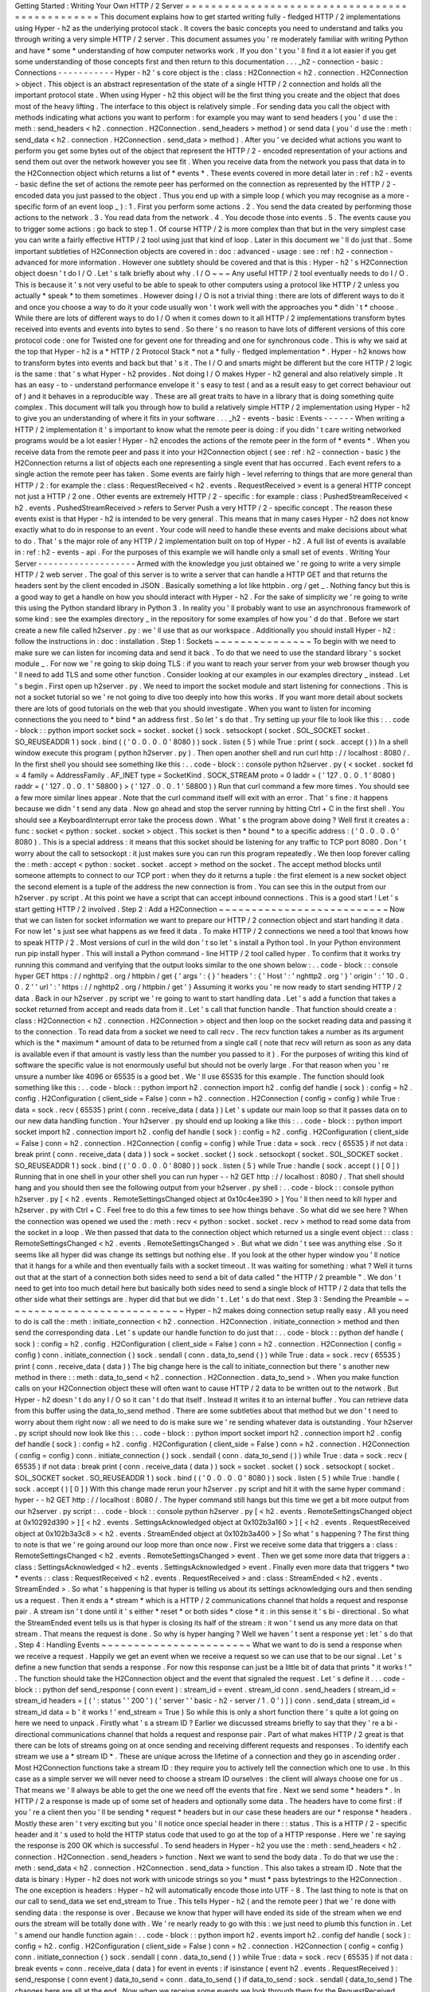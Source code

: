 Getting
Started
:
Writing
Your
Own
HTTP
/
2
Server
=
=
=
=
=
=
=
=
=
=
=
=
=
=
=
=
=
=
=
=
=
=
=
=
=
=
=
=
=
=
=
=
=
=
=
=
=
=
=
=
=
=
=
=
=
=
=
This
document
explains
how
to
get
started
writing
fully
-
fledged
HTTP
/
2
implementations
using
Hyper
-
h2
as
the
underlying
protocol
stack
.
It
covers
the
basic
concepts
you
need
to
understand
and
talks
you
through
writing
a
very
simple
HTTP
/
2
server
.
This
document
assumes
you
'
re
moderately
familiar
with
writing
Python
and
have
*
some
*
understanding
of
how
computer
networks
work
.
If
you
don
'
t
you
'
ll
find
it
a
lot
easier
if
you
get
some
understanding
of
those
concepts
first
and
then
return
to
this
documentation
.
.
.
_h2
-
connection
-
basic
:
Connections
-
-
-
-
-
-
-
-
-
-
-
Hyper
-
h2
'
s
core
object
is
the
:
class
:
H2Connection
<
h2
.
connection
.
H2Connection
>
object
.
This
object
is
an
abstract
representation
of
the
state
of
a
single
HTTP
/
2
connection
and
holds
all
the
important
protocol
state
.
When
using
Hyper
-
h2
this
object
will
be
the
first
thing
you
create
and
the
object
that
does
most
of
the
heavy
lifting
.
The
interface
to
this
object
is
relatively
simple
.
For
sending
data
you
call
the
object
with
methods
indicating
what
actions
you
want
to
perform
:
for
example
you
may
want
to
send
headers
(
you
'
d
use
the
:
meth
:
send_headers
<
h2
.
connection
.
H2Connection
.
send_headers
>
method
)
or
send
data
(
you
'
d
use
the
:
meth
:
send_data
<
h2
.
connection
.
H2Connection
.
send_data
>
method
)
.
After
you
'
ve
decided
what
actions
you
want
to
perform
you
get
some
bytes
out
of
the
object
that
represent
the
HTTP
/
2
-
encoded
representation
of
your
actions
and
send
them
out
over
the
network
however
you
see
fit
.
When
you
receive
data
from
the
network
you
pass
that
data
in
to
the
H2Connection
object
which
returns
a
list
of
*
events
*
.
These
events
covered
in
more
detail
later
in
:
ref
:
h2
-
events
-
basic
define
the
set
of
actions
the
remote
peer
has
performed
on
the
connection
as
represented
by
the
HTTP
/
2
-
encoded
data
you
just
passed
to
the
object
.
Thus
you
end
up
with
a
simple
loop
(
which
you
may
recognise
as
a
more
-
specific
form
of
an
event
loop
_
)
:
1
.
First
you
perform
some
actions
.
2
.
You
send
the
data
created
by
performing
those
actions
to
the
network
.
3
.
You
read
data
from
the
network
.
4
.
You
decode
those
into
events
.
5
.
The
events
cause
you
to
trigger
some
actions
:
go
back
to
step
1
.
Of
course
HTTP
/
2
is
more
complex
than
that
but
in
the
very
simplest
case
you
can
write
a
fairly
effective
HTTP
/
2
tool
using
just
that
kind
of
loop
.
Later
in
this
document
we
'
ll
do
just
that
.
Some
important
subtleties
of
H2Connection
objects
are
covered
in
:
doc
:
advanced
-
usage
:
see
:
ref
:
h2
-
connection
-
advanced
for
more
information
.
However
one
subtlety
should
be
covered
and
that
is
this
:
Hyper
-
h2
'
s
H2Connection
object
doesn
'
t
do
I
/
O
.
Let
'
s
talk
briefly
about
why
.
I
/
O
~
~
~
Any
useful
HTTP
/
2
tool
eventually
needs
to
do
I
/
O
.
This
is
because
it
'
s
not
very
useful
to
be
able
to
speak
to
other
computers
using
a
protocol
like
HTTP
/
2
unless
you
actually
*
speak
*
to
them
sometimes
.
However
doing
I
/
O
is
not
a
trivial
thing
:
there
are
lots
of
different
ways
to
do
it
and
once
you
choose
a
way
to
do
it
your
code
usually
won
'
t
work
well
with
the
approaches
you
*
didn
'
t
*
choose
.
While
there
are
lots
of
different
ways
to
do
I
/
O
when
it
comes
down
to
it
all
HTTP
/
2
implementations
transform
bytes
received
into
events
and
events
into
bytes
to
send
.
So
there
'
s
no
reason
to
have
lots
of
different
versions
of
this
core
protocol
code
:
one
for
Twisted
one
for
gevent
one
for
threading
and
one
for
synchronous
code
.
This
is
why
we
said
at
the
top
that
Hyper
-
h2
is
a
*
HTTP
/
2
Protocol
Stack
*
not
a
*
fully
-
fledged
implementation
*
.
Hyper
-
h2
knows
how
to
transform
bytes
into
events
and
back
but
that
'
s
it
.
The
I
/
O
and
smarts
might
be
different
but
the
core
HTTP
/
2
logic
is
the
same
:
that
'
s
what
Hyper
-
h2
provides
.
Not
doing
I
/
O
makes
Hyper
-
h2
general
and
also
relatively
simple
.
It
has
an
easy
-
to
-
understand
performance
envelope
it
'
s
easy
to
test
(
and
as
a
result
easy
to
get
correct
behaviour
out
of
)
and
it
behaves
in
a
reproducible
way
.
These
are
all
great
traits
to
have
in
a
library
that
is
doing
something
quite
complex
.
This
document
will
talk
you
through
how
to
build
a
relatively
simple
HTTP
/
2
implementation
using
Hyper
-
h2
to
give
you
an
understanding
of
where
it
fits
in
your
software
.
.
.
_h2
-
events
-
basic
:
Events
-
-
-
-
-
-
When
writing
a
HTTP
/
2
implementation
it
'
s
important
to
know
what
the
remote
peer
is
doing
:
if
you
didn
'
t
care
writing
networked
programs
would
be
a
lot
easier
!
Hyper
-
h2
encodes
the
actions
of
the
remote
peer
in
the
form
of
*
events
*
.
When
you
receive
data
from
the
remote
peer
and
pass
it
into
your
H2Connection
object
(
see
:
ref
:
h2
-
connection
-
basic
)
the
H2Connection
returns
a
list
of
objects
each
one
representing
a
single
event
that
has
occurred
.
Each
event
refers
to
a
single
action
the
remote
peer
has
taken
.
Some
events
are
fairly
high
-
level
referring
to
things
that
are
more
general
than
HTTP
/
2
:
for
example
the
:
class
:
RequestReceived
<
h2
.
events
.
RequestReceived
>
event
is
a
general
HTTP
concept
not
just
a
HTTP
/
2
one
.
Other
events
are
extremely
HTTP
/
2
-
specific
:
for
example
:
class
:
PushedStreamReceived
<
h2
.
events
.
PushedStreamReceived
>
refers
to
Server
Push
a
very
HTTP
/
2
-
specific
concept
.
The
reason
these
events
exist
is
that
Hyper
-
h2
is
intended
to
be
very
general
.
This
means
that
in
many
cases
Hyper
-
h2
does
not
know
exactly
what
to
do
in
response
to
an
event
.
Your
code
will
need
to
handle
these
events
and
make
decisions
about
what
to
do
.
That
'
s
the
major
role
of
any
HTTP
/
2
implementation
built
on
top
of
Hyper
-
h2
.
A
full
list
of
events
is
available
in
:
ref
:
h2
-
events
-
api
.
For
the
purposes
of
this
example
we
will
handle
only
a
small
set
of
events
.
Writing
Your
Server
-
-
-
-
-
-
-
-
-
-
-
-
-
-
-
-
-
-
-
Armed
with
the
knowledge
you
just
obtained
we
'
re
going
to
write
a
very
simple
HTTP
/
2
web
server
.
The
goal
of
this
server
is
to
write
a
server
that
can
handle
a
HTTP
GET
and
that
returns
the
headers
sent
by
the
client
encoded
in
JSON
.
Basically
something
a
lot
like
httpbin
.
org
/
get
_
.
Nothing
fancy
but
this
is
a
good
way
to
get
a
handle
on
how
you
should
interact
with
Hyper
-
h2
.
For
the
sake
of
simplicity
we
'
re
going
to
write
this
using
the
Python
standard
library
in
Python
3
.
In
reality
you
'
ll
probably
want
to
use
an
asynchronous
framework
of
some
kind
:
see
the
examples
directory
_
in
the
repository
for
some
examples
of
how
you
'
d
do
that
.
Before
we
start
create
a
new
file
called
h2server
.
py
:
we
'
ll
use
that
as
our
workspace
.
Additionally
you
should
install
Hyper
-
h2
:
follow
the
instructions
in
:
doc
:
installation
.
Step
1
:
Sockets
~
~
~
~
~
~
~
~
~
~
~
~
~
~
~
To
begin
with
we
need
to
make
sure
we
can
listen
for
incoming
data
and
send
it
back
.
To
do
that
we
need
to
use
the
standard
library
'
s
socket
module
_
.
For
now
we
'
re
going
to
skip
doing
TLS
:
if
you
want
to
reach
your
server
from
your
web
browser
though
you
'
ll
need
to
add
TLS
and
some
other
function
.
Consider
looking
at
our
examples
in
our
examples
directory
_
instead
.
Let
'
s
begin
.
First
open
up
h2server
.
py
.
We
need
to
import
the
socket
module
and
start
listening
for
connections
.
This
is
not
a
socket
tutorial
so
we
'
re
not
going
to
dive
too
deeply
into
how
this
works
.
If
you
want
more
detail
about
sockets
there
are
lots
of
good
tutorials
on
the
web
that
you
should
investigate
.
When
you
want
to
listen
for
incoming
connections
the
you
need
to
*
bind
*
an
address
first
.
So
let
'
s
do
that
.
Try
setting
up
your
file
to
look
like
this
:
.
.
code
-
block
:
:
python
import
socket
sock
=
socket
.
socket
(
)
sock
.
setsockopt
(
socket
.
SOL_SOCKET
socket
.
SO_REUSEADDR
1
)
sock
.
bind
(
(
'
0
.
0
.
0
.
0
'
8080
)
)
sock
.
listen
(
5
)
while
True
:
print
(
sock
.
accept
(
)
)
In
a
shell
window
execute
this
program
(
python
h2server
.
py
)
.
Then
open
another
shell
and
run
curl
http
:
/
/
localhost
:
8080
/
.
In
the
first
shell
you
should
see
something
like
this
:
.
.
code
-
block
:
:
console
python
h2server
.
py
(
<
socket
.
socket
fd
=
4
family
=
AddressFamily
.
AF_INET
type
=
SocketKind
.
SOCK_STREAM
proto
=
0
laddr
=
(
'
127
.
0
.
0
.
1
'
8080
)
raddr
=
(
'
127
.
0
.
0
.
1
'
58800
)
>
(
'
127
.
0
.
0
.
1
'
58800
)
)
Run
that
curl
command
a
few
more
times
.
You
should
see
a
few
more
similar
lines
appear
.
Note
that
the
curl
command
itself
will
exit
with
an
error
.
That
'
s
fine
:
it
happens
because
we
didn
'
t
send
any
data
.
Now
go
ahead
and
stop
the
server
running
by
hitting
Ctrl
+
C
in
the
first
shell
.
You
should
see
a
KeyboardInterrupt
error
take
the
process
down
.
What
'
s
the
program
above
doing
?
Well
first
it
creates
a
:
func
:
socket
<
python
:
socket
.
socket
>
object
.
This
socket
is
then
*
bound
*
to
a
specific
address
:
(
'
0
.
0
.
0
.
0
'
8080
)
.
This
is
a
special
address
:
it
means
that
this
socket
should
be
listening
for
any
traffic
to
TCP
port
8080
.
Don
'
t
worry
about
the
call
to
setsockopt
:
it
just
makes
sure
you
can
run
this
program
repeatedly
.
We
then
loop
forever
calling
the
:
meth
:
accept
<
python
:
socket
.
socket
.
accept
>
method
on
the
socket
.
The
accept
method
blocks
until
someone
attempts
to
connect
to
our
TCP
port
:
when
they
do
it
returns
a
tuple
:
the
first
element
is
a
new
socket
object
the
second
element
is
a
tuple
of
the
address
the
new
connection
is
from
.
You
can
see
this
in
the
output
from
our
h2server
.
py
script
.
At
this
point
we
have
a
script
that
can
accept
inbound
connections
.
This
is
a
good
start
!
Let
'
s
start
getting
HTTP
/
2
involved
.
Step
2
:
Add
a
H2Connection
~
~
~
~
~
~
~
~
~
~
~
~
~
~
~
~
~
~
~
~
~
~
~
~
~
~
Now
that
we
can
listen
for
socket
information
we
want
to
prepare
our
HTTP
/
2
connection
object
and
start
handing
it
data
.
For
now
let
'
s
just
see
what
happens
as
we
feed
it
data
.
To
make
HTTP
/
2
connections
we
need
a
tool
that
knows
how
to
speak
HTTP
/
2
.
Most
versions
of
curl
in
the
wild
don
'
t
so
let
'
s
install
a
Python
tool
.
In
your
Python
environment
run
pip
install
hyper
.
This
will
install
a
Python
command
-
line
HTTP
/
2
tool
called
hyper
.
To
confirm
that
it
works
try
running
this
command
and
verifying
that
the
output
looks
similar
to
the
one
shown
below
:
.
.
code
-
block
:
:
console
hyper
GET
https
:
/
/
nghttp2
.
org
/
httpbin
/
get
{
'
args
'
:
{
}
'
headers
'
:
{
'
Host
'
:
'
nghttp2
.
org
'
}
'
origin
'
:
'
10
.
0
.
0
.
2
'
'
url
'
:
'
https
:
/
/
nghttp2
.
org
/
httpbin
/
get
'
}
Assuming
it
works
you
'
re
now
ready
to
start
sending
HTTP
/
2
data
.
Back
in
our
h2server
.
py
script
we
'
re
going
to
want
to
start
handling
data
.
Let
'
s
add
a
function
that
takes
a
socket
returned
from
accept
and
reads
data
from
it
.
Let
'
s
call
that
function
handle
.
That
function
should
create
a
:
class
:
H2Connection
<
h2
.
connection
.
H2Connection
>
object
and
then
loop
on
the
socket
reading
data
and
passing
it
to
the
connection
.
To
read
data
from
a
socket
we
need
to
call
recv
.
The
recv
function
takes
a
number
as
its
argument
which
is
the
*
maximum
*
amount
of
data
to
be
returned
from
a
single
call
(
note
that
recv
will
return
as
soon
as
any
data
is
available
even
if
that
amount
is
vastly
less
than
the
number
you
passed
to
it
)
.
For
the
purposes
of
writing
this
kind
of
software
the
specific
value
is
not
enormously
useful
but
should
not
be
overly
large
.
For
that
reason
when
you
'
re
unsure
a
number
like
4096
or
65535
is
a
good
bet
.
We
'
ll
use
65535
for
this
example
.
The
function
should
look
something
like
this
:
.
.
code
-
block
:
:
python
import
h2
.
connection
import
h2
.
config
def
handle
(
sock
)
:
config
=
h2
.
config
.
H2Configuration
(
client_side
=
False
)
conn
=
h2
.
connection
.
H2Connection
(
config
=
config
)
while
True
:
data
=
sock
.
recv
(
65535
)
print
(
conn
.
receive_data
(
data
)
)
Let
'
s
update
our
main
loop
so
that
it
passes
data
on
to
our
new
data
handling
function
.
Your
h2server
.
py
should
end
up
looking
a
like
this
:
.
.
code
-
block
:
:
python
import
socket
import
h2
.
connection
import
h2
.
config
def
handle
(
sock
)
:
config
=
h2
.
config
.
H2Configuration
(
client_side
=
False
)
conn
=
h2
.
connection
.
H2Connection
(
config
=
config
)
while
True
:
data
=
sock
.
recv
(
65535
)
if
not
data
:
break
print
(
conn
.
receive_data
(
data
)
)
sock
=
socket
.
socket
(
)
sock
.
setsockopt
(
socket
.
SOL_SOCKET
socket
.
SO_REUSEADDR
1
)
sock
.
bind
(
(
'
0
.
0
.
0
.
0
'
8080
)
)
sock
.
listen
(
5
)
while
True
:
handle
(
sock
.
accept
(
)
[
0
]
)
Running
that
in
one
shell
in
your
other
shell
you
can
run
hyper
-
-
h2
GET
http
:
/
/
localhost
:
8080
/
.
That
shell
should
hang
and
you
should
then
see
the
following
output
from
your
h2server
.
py
shell
:
.
.
code
-
block
:
:
console
python
h2server
.
py
[
<
h2
.
events
.
RemoteSettingsChanged
object
at
0x10c4ee390
>
]
You
'
ll
then
need
to
kill
hyper
and
h2server
.
py
with
Ctrl
+
C
.
Feel
free
to
do
this
a
few
times
to
see
how
things
behave
.
So
what
did
we
see
here
?
When
the
connection
was
opened
we
used
the
:
meth
:
recv
<
python
:
socket
.
socket
.
recv
>
method
to
read
some
data
from
the
socket
in
a
loop
.
We
then
passed
that
data
to
the
connection
object
which
returned
us
a
single
event
object
:
:
class
:
RemoteSettingsChanged
<
h2
.
events
.
RemoteSettingsChanged
>
.
But
what
we
didn
'
t
see
was
anything
else
.
So
it
seems
like
all
hyper
did
was
change
its
settings
but
nothing
else
.
If
you
look
at
the
other
hyper
window
you
'
ll
notice
that
it
hangs
for
a
while
and
then
eventually
fails
with
a
socket
timeout
.
It
was
waiting
for
something
:
what
?
Well
it
turns
out
that
at
the
start
of
a
connection
both
sides
need
to
send
a
bit
of
data
called
"
the
HTTP
/
2
preamble
"
.
We
don
'
t
need
to
get
into
too
much
detail
here
but
basically
both
sides
need
to
send
a
single
block
of
HTTP
/
2
data
that
tells
the
other
side
what
their
settings
are
.
hyper
did
that
but
we
didn
'
t
.
Let
'
s
do
that
next
.
Step
3
:
Sending
the
Preamble
~
~
~
~
~
~
~
~
~
~
~
~
~
~
~
~
~
~
~
~
~
~
~
~
~
~
~
~
Hyper
-
h2
makes
doing
connection
setup
really
easy
.
All
you
need
to
do
is
call
the
:
meth
:
initiate_connection
<
h2
.
connection
.
H2Connection
.
initiate_connection
>
method
and
then
send
the
corresponding
data
.
Let
'
s
update
our
handle
function
to
do
just
that
:
.
.
code
-
block
:
:
python
def
handle
(
sock
)
:
config
=
h2
.
config
.
H2Configuration
(
client_side
=
False
)
conn
=
h2
.
connection
.
H2Connection
(
config
=
config
)
conn
.
initiate_connection
(
)
sock
.
sendall
(
conn
.
data_to_send
(
)
)
while
True
:
data
=
sock
.
recv
(
65535
)
print
(
conn
.
receive_data
(
data
)
)
The
big
change
here
is
the
call
to
initiate_connection
but
there
'
s
another
new
method
in
there
:
:
meth
:
data_to_send
<
h2
.
connection
.
H2Connection
.
data_to_send
>
.
When
you
make
function
calls
on
your
H2Connection
object
these
will
often
want
to
cause
HTTP
/
2
data
to
be
written
out
to
the
network
.
But
Hyper
-
h2
doesn
'
t
do
any
I
/
O
so
it
can
'
t
do
that
itself
.
Instead
it
writes
it
to
an
internal
buffer
.
You
can
retrieve
data
from
this
buffer
using
the
data_to_send
method
.
There
are
some
subtleties
about
that
method
but
we
don
'
t
need
to
worry
about
them
right
now
:
all
we
need
to
do
is
make
sure
we
'
re
sending
whatever
data
is
outstanding
.
Your
h2server
.
py
script
should
now
look
like
this
:
.
.
code
-
block
:
:
python
import
socket
import
h2
.
connection
import
h2
.
config
def
handle
(
sock
)
:
config
=
h2
.
config
.
H2Configuration
(
client_side
=
False
)
conn
=
h2
.
connection
.
H2Connection
(
config
=
config
)
conn
.
initiate_connection
(
)
sock
.
sendall
(
conn
.
data_to_send
(
)
)
while
True
:
data
=
sock
.
recv
(
65535
)
if
not
data
:
break
print
(
conn
.
receive_data
(
data
)
)
sock
=
socket
.
socket
(
)
sock
.
setsockopt
(
socket
.
SOL_SOCKET
socket
.
SO_REUSEADDR
1
)
sock
.
bind
(
(
'
0
.
0
.
0
.
0
'
8080
)
)
sock
.
listen
(
5
)
while
True
:
handle
(
sock
.
accept
(
)
[
0
]
)
With
this
change
made
rerun
your
h2server
.
py
script
and
hit
it
with
the
same
hyper
command
:
hyper
-
-
h2
GET
http
:
/
/
localhost
:
8080
/
.
The
hyper
command
still
hangs
but
this
time
we
get
a
bit
more
output
from
our
h2server
.
py
script
:
.
.
code
-
block
:
:
console
python
h2server
.
py
[
<
h2
.
events
.
RemoteSettingsChanged
object
at
0x10292d390
>
]
[
<
h2
.
events
.
SettingsAcknowledged
object
at
0x102b3a160
>
]
[
<
h2
.
events
.
RequestReceived
object
at
0x102b3a3c8
>
<
h2
.
events
.
StreamEnded
object
at
0x102b3a400
>
]
So
what
'
s
happening
?
The
first
thing
to
note
is
that
we
'
re
going
around
our
loop
more
than
once
now
.
First
we
receive
some
data
that
triggers
a
:
class
:
RemoteSettingsChanged
<
h2
.
events
.
RemoteSettingsChanged
>
event
.
Then
we
get
some
more
data
that
triggers
a
:
class
:
SettingsAcknowledged
<
h2
.
events
.
SettingsAcknowledged
>
event
.
Finally
even
more
data
that
triggers
*
two
*
events
:
:
class
:
RequestReceived
<
h2
.
events
.
RequestReceived
>
and
:
class
:
StreamEnded
<
h2
.
events
.
StreamEnded
>
.
So
what
'
s
happening
is
that
hyper
is
telling
us
about
its
settings
acknowledging
ours
and
then
sending
us
a
request
.
Then
it
ends
a
*
stream
*
which
is
a
HTTP
/
2
communications
channel
that
holds
a
request
and
response
pair
.
A
stream
isn
'
t
done
until
it
'
s
either
*
reset
*
or
both
sides
*
close
*
it
:
in
this
sense
it
'
s
bi
-
directional
.
So
what
the
StreamEnded
event
tells
us
is
that
hyper
is
closing
its
half
of
the
stream
:
it
won
'
t
send
us
any
more
data
on
that
stream
.
That
means
the
request
is
done
.
So
why
is
hyper
hanging
?
Well
we
haven
'
t
sent
a
response
yet
:
let
'
s
do
that
.
Step
4
:
Handling
Events
~
~
~
~
~
~
~
~
~
~
~
~
~
~
~
~
~
~
~
~
~
~
~
What
we
want
to
do
is
send
a
response
when
we
receive
a
request
.
Happily
we
get
an
event
when
we
receive
a
request
so
we
can
use
that
to
be
our
signal
.
Let
'
s
define
a
new
function
that
sends
a
response
.
For
now
this
response
can
just
be
a
little
bit
of
data
that
prints
"
it
works
!
"
.
The
function
should
take
the
H2Connection
object
and
the
event
that
signaled
the
request
.
Let
'
s
define
it
.
.
.
code
-
block
:
:
python
def
send_response
(
conn
event
)
:
stream_id
=
event
.
stream_id
conn
.
send_headers
(
stream_id
=
stream_id
headers
=
[
(
'
:
status
'
'
200
'
)
(
'
server
'
'
basic
-
h2
-
server
/
1
.
0
'
)
]
)
conn
.
send_data
(
stream_id
=
stream_id
data
=
b
'
it
works
!
'
end_stream
=
True
)
So
while
this
is
only
a
short
function
there
'
s
quite
a
lot
going
on
here
we
need
to
unpack
.
Firstly
what
'
s
a
stream
ID
?
Earlier
we
discussed
streams
briefly
to
say
that
they
'
re
a
bi
-
directional
communications
channel
that
holds
a
request
and
response
pair
.
Part
of
what
makes
HTTP
/
2
great
is
that
there
can
be
lots
of
streams
going
on
at
once
sending
and
receiving
different
requests
and
responses
.
To
identify
each
stream
we
use
a
*
stream
ID
*
.
These
are
unique
across
the
lifetime
of
a
connection
and
they
go
in
ascending
order
.
Most
H2Connection
functions
take
a
stream
ID
:
they
require
you
to
actively
tell
the
connection
which
one
to
use
.
In
this
case
as
a
simple
server
we
will
never
need
to
choose
a
stream
ID
ourselves
:
the
client
will
always
choose
one
for
us
.
That
means
we
'
ll
always
be
able
to
get
the
one
we
need
off
the
events
that
fire
.
Next
we
send
some
*
headers
*
.
In
HTTP
/
2
a
response
is
made
up
of
some
set
of
headers
and
optionally
some
data
.
The
headers
have
to
come
first
:
if
you
'
re
a
client
then
you
'
ll
be
sending
*
request
*
headers
but
in
our
case
these
headers
are
our
*
response
*
headers
.
Mostly
these
aren
'
t
very
exciting
but
you
'
ll
notice
once
special
header
in
there
:
:
status
.
This
is
a
HTTP
/
2
-
specific
header
and
it
'
s
used
to
hold
the
HTTP
status
code
that
used
to
go
at
the
top
of
a
HTTP
response
.
Here
we
'
re
saying
the
response
is
200
OK
which
is
successful
.
To
send
headers
in
Hyper
-
h2
you
use
the
:
meth
:
send_headers
<
h2
.
connection
.
H2Connection
.
send_headers
>
function
.
Next
we
want
to
send
the
body
data
.
To
do
that
we
use
the
:
meth
:
send_data
<
h2
.
connection
.
H2Connection
.
send_data
>
function
.
This
also
takes
a
stream
ID
.
Note
that
the
data
is
binary
:
Hyper
-
h2
does
not
work
with
unicode
strings
so
you
*
must
*
pass
bytestrings
to
the
H2Connection
.
The
one
exception
is
headers
:
Hyper
-
h2
will
automatically
encode
those
into
UTF
-
8
.
The
last
thing
to
note
is
that
on
our
call
to
send_data
we
set
end_stream
to
True
.
This
tells
Hyper
-
h2
(
and
the
remote
peer
)
that
we
'
re
done
with
sending
data
:
the
response
is
over
.
Because
we
know
that
hyper
will
have
ended
its
side
of
the
stream
when
we
end
ours
the
stream
will
be
totally
done
with
.
We
'
re
nearly
ready
to
go
with
this
:
we
just
need
to
plumb
this
function
in
.
Let
'
s
amend
our
handle
function
again
:
.
.
code
-
block
:
:
python
import
h2
.
events
import
h2
.
config
def
handle
(
sock
)
:
config
=
h2
.
config
.
H2Configuration
(
client_side
=
False
)
conn
=
h2
.
connection
.
H2Connection
(
config
=
config
)
conn
.
initiate_connection
(
)
sock
.
sendall
(
conn
.
data_to_send
(
)
)
while
True
:
data
=
sock
.
recv
(
65535
)
if
not
data
:
break
events
=
conn
.
receive_data
(
data
)
for
event
in
events
:
if
isinstance
(
event
h2
.
events
.
RequestReceived
)
:
send_response
(
conn
event
)
data_to_send
=
conn
.
data_to_send
(
)
if
data_to_send
:
sock
.
sendall
(
data_to_send
)
The
changes
here
are
all
at
the
end
.
Now
when
we
receive
some
events
we
look
through
them
for
the
RequestReceived
event
.
If
we
find
it
we
make
sure
we
send
a
response
.
Then
at
the
bottom
of
the
loop
we
check
whether
we
have
any
data
to
send
and
if
we
do
we
send
it
.
Then
we
repeat
again
.
With
these
changes
your
h2server
.
py
file
should
look
like
this
:
.
.
code
-
block
:
:
python
import
socket
import
h2
.
connection
import
h2
.
events
import
h2
.
config
def
send_response
(
conn
event
)
:
stream_id
=
event
.
stream_id
conn
.
send_headers
(
stream_id
=
stream_id
headers
=
[
(
'
:
status
'
'
200
'
)
(
'
server
'
'
basic
-
h2
-
server
/
1
.
0
'
)
]
)
conn
.
send_data
(
stream_id
=
stream_id
data
=
b
'
it
works
!
'
end_stream
=
True
)
def
handle
(
sock
)
:
config
=
h2
.
config
.
H2Configuration
(
client_side
=
False
)
conn
=
h2
.
connection
.
H2Connection
(
config
=
config
)
conn
.
initiate_connection
(
)
sock
.
sendall
(
conn
.
data_to_send
(
)
)
while
True
:
data
=
sock
.
recv
(
65535
)
if
not
data
:
break
events
=
conn
.
receive_data
(
data
)
for
event
in
events
:
if
isinstance
(
event
h2
.
events
.
RequestReceived
)
:
send_response
(
conn
event
)
data_to_send
=
conn
.
data_to_send
(
)
if
data_to_send
:
sock
.
sendall
(
data_to_send
)
sock
=
socket
.
socket
(
)
sock
.
setsockopt
(
socket
.
SOL_SOCKET
socket
.
SO_REUSEADDR
1
)
sock
.
bind
(
(
'
0
.
0
.
0
.
0
'
8080
)
)
sock
.
listen
(
5
)
while
True
:
handle
(
sock
.
accept
(
)
[
0
]
)
Alright
.
Let
'
s
run
this
and
then
run
our
hyper
command
again
.
This
time
nothing
is
printed
from
our
server
and
the
hyper
side
prints
it
works
!
.
Success
!
Try
running
it
a
few
more
times
and
we
can
see
that
not
only
does
it
work
the
first
time
it
works
the
other
times
too
!
We
can
speak
HTTP
/
2
!
Let
'
s
add
the
final
step
:
returning
the
JSON
-
encoded
request
headers
.
Step
5
:
Returning
Headers
~
~
~
~
~
~
~
~
~
~
~
~
~
~
~
~
~
~
~
~
~
~
~
~
~
If
we
want
to
return
the
request
headers
in
JSON
the
first
thing
we
have
to
do
is
find
them
.
Handily
if
you
check
the
documentation
for
:
class
:
RequestReceived
<
h2
.
events
.
RequestReceived
>
you
'
ll
find
that
this
event
carries
in
addition
to
the
stream
ID
the
request
headers
.
This
means
we
can
make
a
really
simple
change
to
our
send_response
function
to
take
those
headers
and
encode
them
as
a
JSON
object
.
Let
'
s
do
that
:
.
.
code
-
block
:
:
python
import
json
def
send_response
(
conn
event
)
:
stream_id
=
event
.
stream_id
response_data
=
json
.
dumps
(
dict
(
event
.
headers
)
)
.
encode
(
'
utf
-
8
'
)
conn
.
send_headers
(
stream_id
=
stream_id
headers
=
[
(
'
:
status
'
'
200
'
)
(
'
server
'
'
basic
-
h2
-
server
/
1
.
0
'
)
(
'
content
-
length
'
str
(
len
(
response_data
)
)
)
(
'
content
-
type
'
'
application
/
json
'
)
]
)
conn
.
send_data
(
stream_id
=
stream_id
data
=
response_data
end_stream
=
True
)
This
is
a
really
simple
change
but
it
'
s
all
we
need
to
do
:
a
few
extra
headers
and
the
JSON
dump
but
that
'
s
it
.
Section
6
:
Bringing
It
All
Together
~
~
~
~
~
~
~
~
~
~
~
~
~
~
~
~
~
~
~
~
~
~
~
~
~
~
~
~
~
~
~
~
~
~
~
This
should
be
all
we
need
!
Let
'
s
take
all
the
work
we
just
did
and
throw
that
into
our
h2server
.
py
file
which
should
now
look
like
this
:
.
.
code
-
block
:
:
python
import
json
import
socket
import
h2
.
connection
import
h2
.
events
import
h2
.
config
def
send_response
(
conn
event
)
:
stream_id
=
event
.
stream_id
response_data
=
json
.
dumps
(
dict
(
event
.
headers
)
)
.
encode
(
'
utf
-
8
'
)
conn
.
send_headers
(
stream_id
=
stream_id
headers
=
[
(
'
:
status
'
'
200
'
)
(
'
server
'
'
basic
-
h2
-
server
/
1
.
0
'
)
(
'
content
-
length
'
str
(
len
(
response_data
)
)
)
(
'
content
-
type
'
'
application
/
json
'
)
]
)
conn
.
send_data
(
stream_id
=
stream_id
data
=
response_data
end_stream
=
True
)
def
handle
(
sock
)
:
config
=
h2
.
config
.
H2Configuration
(
client_side
=
False
)
conn
=
h2
.
connection
.
H2Connection
(
config
=
config
)
conn
.
initiate_connection
(
)
sock
.
sendall
(
conn
.
data_to_send
(
)
)
while
True
:
data
=
sock
.
recv
(
65535
)
if
not
data
:
break
events
=
conn
.
receive_data
(
data
)
for
event
in
events
:
if
isinstance
(
event
h2
.
events
.
RequestReceived
)
:
send_response
(
conn
event
)
data_to_send
=
conn
.
data_to_send
(
)
if
data_to_send
:
sock
.
sendall
(
data_to_send
)
sock
=
socket
.
socket
(
)
sock
.
setsockopt
(
socket
.
SOL_SOCKET
socket
.
SO_REUSEADDR
1
)
sock
.
bind
(
(
'
0
.
0
.
0
.
0
'
8080
)
)
sock
.
listen
(
5
)
while
True
:
handle
(
sock
.
accept
(
)
[
0
]
)
Now
execute
h2server
.
py
and
then
point
hyper
at
it
again
.
You
should
see
something
like
the
following
output
from
hyper
:
.
.
code
-
block
:
:
console
hyper
-
-
h2
GET
http
:
/
/
localhost
:
8080
/
{
"
:
scheme
"
:
"
http
"
"
:
authority
"
:
"
localhost
"
"
:
method
"
:
"
GET
"
"
:
path
"
:
"
/
"
}
Here
you
can
see
the
HTTP
/
2
request
'
special
headers
'
that
hyper
sends
.
These
are
similar
to
the
:
status
header
we
have
to
send
on
our
response
:
they
encode
important
parts
of
the
HTTP
request
in
a
clearly
-
defined
way
.
If
you
were
writing
a
client
stack
using
Hyper
-
h2
you
'
d
need
to
make
sure
you
were
sending
those
headers
.
Congratulations
!
~
~
~
~
~
~
~
~
~
~
~
~
~
~
~
~
Congratulations
!
You
'
ve
written
your
first
HTTP
/
2
server
!
If
you
want
to
extend
it
there
are
a
few
directions
you
could
investigate
:
-
We
didn
'
t
handle
a
few
events
that
we
saw
were
being
raised
:
you
could
add
some
methods
to
handle
those
appropriately
.
-
Right
now
our
server
is
single
threaded
so
it
can
only
handle
one
client
at
a
time
.
Consider
rewriting
this
server
to
use
threads
or
writing
this
server
again
using
your
favourite
asynchronous
programming
framework
.
If
you
plan
to
use
threads
you
should
know
that
a
H2Connection
object
is
deliberately
not
thread
-
safe
.
As
a
possible
design
pattern
consider
creating
threads
and
passing
the
sockets
returned
by
accept
to
those
threads
and
then
letting
those
threads
create
their
own
H2Connection
objects
.
-
Take
a
look
at
some
of
our
long
-
form
code
examples
in
:
doc
:
examples
.
-
Alternatively
try
playing
around
with
our
examples
in
our
repository
'
s
examples
directory
_
.
These
examples
are
a
bit
more
fully
-
featured
and
can
be
reached
from
your
web
browser
.
Try
adjusting
what
they
do
or
adding
new
features
to
them
!
-
You
may
want
to
make
this
server
reachable
from
your
web
browser
.
To
do
that
you
'
ll
need
to
add
proper
TLS
support
to
your
server
.
This
can
be
tricky
and
in
many
cases
requires
PyOpenSSL
_
in
addition
to
the
other
libraries
you
have
installed
.
Check
the
Eventlet
example
_
to
see
what
PyOpenSSL
code
is
required
to
TLS
-
ify
your
server
.
.
.
_event
loop
:
https
:
/
/
en
.
wikipedia
.
org
/
wiki
/
Event_loop
.
.
_httpbin
.
org
/
get
:
https
:
/
/
httpbin
.
org
/
get
.
.
_examples
directory
:
https
:
/
/
github
.
com
/
python
-
hyper
/
hyper
-
h2
/
tree
/
master
/
examples
.
.
_standard
library
'
s
socket
module
:
https
:
/
/
docs
.
python
.
org
/
3
.
5
/
library
/
socket
.
html
.
.
_Application
Layer
Protocol
Negotiation
:
https
:
/
/
en
.
wikipedia
.
org
/
wiki
/
Application
-
Layer_Protocol_Negotiation
.
.
_get
your
certificate
here
:
https
:
/
/
raw
.
githubusercontent
.
com
/
python
-
hyper
/
hyper
-
h2
/
master
/
examples
/
twisted
/
server
.
crt
.
.
_get
your
private
key
here
:
https
:
/
/
raw
.
githubusercontent
.
com
/
python
-
hyper
/
hyper
-
h2
/
master
/
examples
/
twisted
/
server
.
key
.
.
_PyOpenSSL
:
http
:
/
/
pyopenssl
.
readthedocs
.
org
/
.
.
_Eventlet
example
:
https
:
/
/
github
.
com
/
python
-
hyper
/
hyper
-
h2
/
blob
/
master
/
examples
/
eventlet
/
eventlet
-
server
.
py

